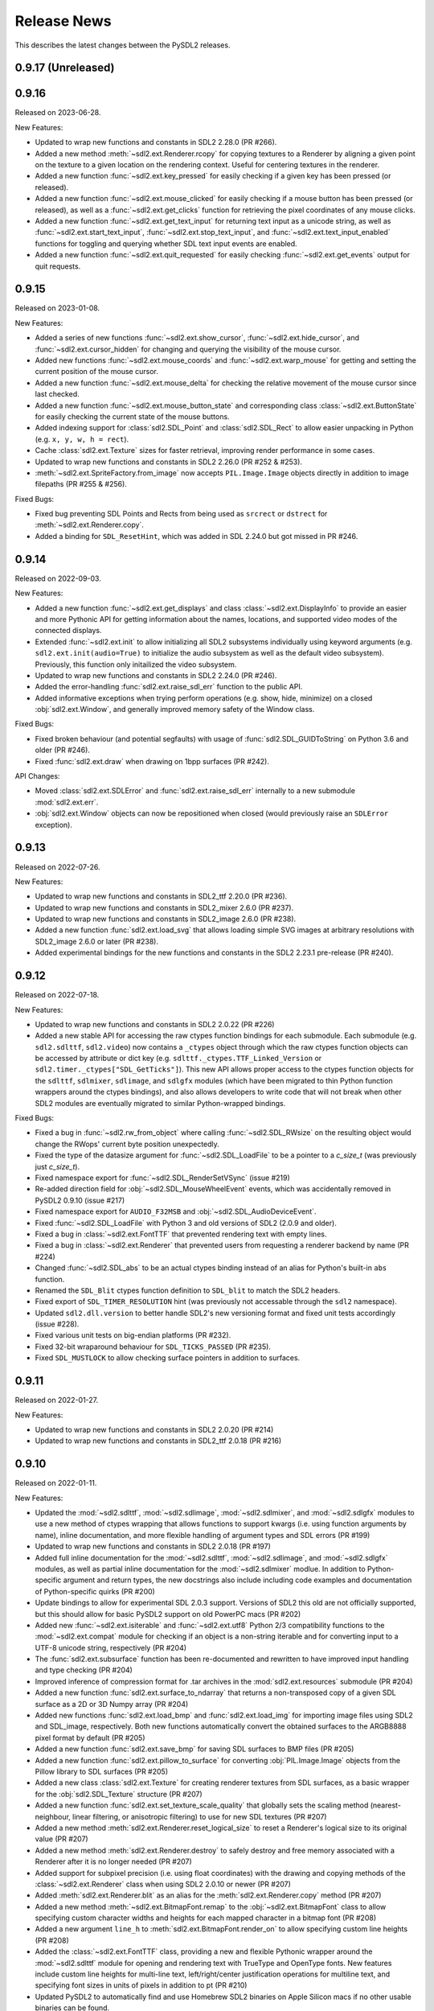 Release News
============
This describes the latest changes between the PySDL2 releases.

0.9.17 (Unreleased)
-------------------


0.9.16
------

Released on 2023-06-28.

New Features:

* Updated to wrap new functions and constants in SDL2 2.28.0 (PR #266).
* Added a new method :meth:`~sdl2.ext.Renderer.rcopy` for copying textures to
  a Renderer by aligning a given point on the texture to a given location on the
  rendering context. Useful for centering textures in the renderer.
* Added a new function :func:`~sdl2.ext.key_pressed` for easily checking
  if a given key has been pressed (or released).
* Added a new function :func:`~sdl2.ext.mouse_clicked` for easily checking
  if a mouse button has been pressed (or released), as well as a
  :func:`~sdl2.ext.get_clicks` function for retrieving the pixel coordinates
  of any mouse clicks.
* Added a new function :func:`~sdl2.ext.get_text_input` for returning
  text input as a unicode string, as well as :func:`~sdl2.ext.start_text_input`,
  :func:`~sdl2.ext.stop_text_input`, and :func:`~sdl2.ext.text_input_enabled`
  functions for toggling and querying whether SDL text input events are enabled.
* Added a new function :func:`~sdl2.ext.quit_requested` for easily checking
  :func:`~sdl2.ext.get_events` output for quit requests.


0.9.15
------

Released on 2023-01-08.

New Features:

* Added a series of new functions :func:`~sdl2.ext.show_cursor`, 
  :func:`~sdl2.ext.hide_cursor`, and :func:`~sdl2.ext.cursor_hidden` for
  changing and querying the visibility of the mouse cursor.
* Added new functions :func:`~sdl2.ext.mouse_coords` and
  :func:`~sdl2.ext.warp_mouse` for getting and setting the current position of
  the mouse cursor.
* Added a new function :func:`~sdl2.ext.mouse_delta` for checking the relative
  movement of the mouse cursor since last checked.
* Added a new function :func:`~sdl2.ext.mouse_button_state` and corresponding
  class :class:`~sdl2.ext.ButtonState` for easily checking the current state
  of the mouse buttons.
* Added indexing support for :class:`sdl2.SDL_Point` and :class:`sdl2.SDL_Rect`
  to allow easier unpacking in Python (e.g. ``x, y, w, h = rect``).
* Cache :class:`sdl2.ext.Texture` sizes for faster retrieval, improving render
  performance in some cases.
* Updated to wrap new functions and constants in SDL2 2.26.0 (PR #252 & #253).
* :meth:`~sdl2.ext.SpriteFactory.from_image` now accepts ``PIL.Image.Image``
  objects directly in addition to image filepaths (PR #255 & #256).

Fixed Bugs:

* Fixed bug preventing SDL Points and Rects from being used as ``srcrect`` or
  ``dstrect`` for :meth:`~sdl2.ext.Renderer.copy`.
* Added a binding for ``SDL_ResetHint``, which was added in SDL 2.24.0 but
  got missed in PR #246.


0.9.14
------

Released on 2022-09-03.

New Features:

* Added a new function :func:`~sdl2.ext.get_displays` and class
  :class:`~sdl2.ext.DisplayInfo` to provide an easier and more Pythonic API for
  getting information about the names, locations, and supported video modes
  of the connected displays.
* Extended :func:`~sdl2.ext.init` to allow initializing all SDL2 subsystems
  individually using keyword arguments (e.g. ``sdl2.ext.init(audio=True)`` to
  initialize the audio subsystem as well as the default video subsystem).
  Previously, this function only initailized the video subsystem.
* Updated to wrap new functions and constants in SDL2 2.24.0 (PR #246).
* Added the error-handling :func:`sdl2.ext.raise_sdl_err` function to the public
  API.
* Added informative exceptions when trying perform operations (e.g. show, hide,
  minimize) on a closed :obj:`sdl2.ext.Window`, and generally improved memory
  safety of the Window class.

Fixed Bugs:

* Fixed broken behaviour (and potential segfaults) with usage of
  :func:`sdl2.SDL_GUIDToString` on Python 3.6 and older (PR #246).
* Fixed :func:`sdl2.ext.draw` when drawing on 1bpp surfaces (PR #242).

API Changes:

* Moved :class:`sdl2.ext.SDLError` and :func:`sdl2.ext.raise_sdl_err`
  internally to a new submodule :mod:`sdl2.ext.err`.
* :obj:`sdl2.ext.Window` objects can now be repositioned when closed (would
  previously raise an ``SDLError`` exception).


0.9.13
------

Released on 2022-07-26.

New Features:

* Updated to wrap new functions and constants in SDL2_ttf 2.20.0 (PR #236).
* Updated to wrap new functions and constants in SDL2_mixer 2.6.0 (PR #237).
* Updated to wrap new functions and constants in SDL2_image 2.6.0 (PR #238).
* Added a new function :func:`sdl2.ext.load_svg` that allows loading simple SVG
  images at arbitrary resolutions with SDL2_image 2.6.0 or later (PR #238).
* Added experimental bindings for the new functions and constants in the
  SDL2 2.23.1 pre-release (PR #240).


0.9.12
------

Released on 2022-07-18.

New Features:

* Updated to wrap new functions and constants in SDL2 2.0.22 (PR #226)
* Added a new stable API for accessing the raw ctypes function bindings for each
  submodule. Each submodule (e.g. ``sdl2.sdlttf``, ``sdl2.video``) now contains
  a ``_ctypes`` object through which the raw ctypes function objects can be
  accessed by attribute or dict key (e.g. ``sdlttf._ctypes.TTF_Linked_Version``
  or ``sdl2.timer._ctypes["SDL_GetTicks"]``). This new API allows proper access
  to the ctypes function objects for the ``sdlttf``, ``sdlmixer``, ``sdlimage``,
  and ``sdlgfx`` modules (which have been migrated to thin Python function
  wrappers around the ctypes bindings), and also allows developers to write code
  that will not break when other SDL2 modules are eventually migrated to similar
  Python-wrapped bindings.

Fixed Bugs:

* Fixed a bug in :func:`~sdl2.rw_from_object` where calling 
  :func:`~sdl2.SDL_RWsize` on the resulting object would change the RWops'
  current byte position unexpectedly.
* Fixed the type of the datasize argument for :func:`~sdl2.SDL_LoadFile`
  to be a pointer to a `c_size_t` (was previously just `c_size_t`).
* Fixed namespace export for :func:`~sdl2.SDL_RenderSetVSync` (issue #219)
* Re-added direction field for :obj:`~sdl2.SDL_MouseWheelEvent` events, which
  was accidentally removed in PySDL2 0.9.10 (issue #217)
* Fixed namespace export for ``AUDIO_F32MSB`` and
  :obj:`~sdl2.SDL_AudioDeviceEvent`.
* Fixed :func:`~sdl2.SDL_LoadFile` with Python 3 and old versions of SDL2 (2.0.9
  and older).
* Fixed a bug in :class:`~sdl2.ext.FontTTF` that prevented rendering text with
  empty lines.
* Fixed a bug in :class:`~sdl2.ext.Renderer` that prevented users from
  requesting a renderer backend by name (PR #224)
* Changed :func:`~sdl2.SDL_abs` to be an actual ctypes binding instead of an
  alias for Python's built-in ``abs`` function.
* Renamed the ``SDL_Blit`` ctypes function definition to ``SDL_blit`` to match
  the SDL2 headers.
* Fixed export of ``SDL_TIMER_RESOLUTION`` hint (was previously not accessable
  through the ``sdl2`` namespace).
* Updated ``sdl2.dll.version`` to better handle SDL2's new versioning format
  and fixed unit tests accordingly (issue #228).
* Fixed various unit tests on big-endian platforms (PR #232).
* Fixed 32-bit wraparound behaviour for ``SDL_TICKS_PASSED`` (PR #235).
* Fixed ``SDL_MUSTLOCK`` to allow checking surface pointers in addition to
  surfaces.


0.9.11
------

Released on 2022-01-27.

New Features:

* Updated to wrap new functions and constants in SDL2 2.0.20 (PR #214)
* Updated to wrap new functions and constants in SDL2_ttf 2.0.18 (PR #216)


0.9.10
------

Released on 2022-01-11.

New Features:

* Updated the :mod:`~sdl2.sdlttf`, :mod:`~sdl2.sdlimage`, :mod:`~sdl2.sdlmixer`,
  and :mod:`~sdl2.sdlgfx` modules to use a new method of ctypes wrapping that
  allows functions to support kwargs (i.e. using function arguments by name),
  inline documentation, and more flexible handling of argument types and
  SDL errors (PR #199)
* Updated to wrap new functions and constants in SDL2 2.0.18 (PR #197)
* Added full inline documentation for the :mod:`~sdl2.sdlttf`,
  :mod:`~sdl2.sdlimage`, and :mod:`~sdl2.sdlgfx` modules, as well as partial
  inline documentation for the :mod:`~sdl2.sdlmixer` modlue. In addition to
  Python-specific argument and return types, the new docstrings also include
  including code examples and documentation of Python-specific quirks (PR #200)
* Update bindings to allow for experimental SDL 2.0.3 support. Versions of SDL2
  this old are not officially supported, but this should allow for basic PySDL2
  support on old PowerPC macs (PR #202)
* Added new :func:`~sdl2.ext.isiterable` and :func:`~sdl2.ext.utf8` Python 2/3
  compatibility functions to the :mod:`~sdl2.ext.compat` module for checking if
  an object is a non-string iterable and for converting input to a UTF-8 unicode
  string, respectively (PR #204)
* The :func:`sdl2.ext.subsurface` function has been re-documented and rewritten
  to have improved input handling and type checking (PR #204)
* Improved inference of compression format for .tar archives in the
  :mod:`sdl2.ext.resources` submodule (PR #204)
* Added a new function :func:`sdl2.ext.surface_to_ndarray` that returns a
  non-transposed copy of a given SDL surface as a 2D or 3D Numpy array (PR #204)
* Added new functions :func:`sdl2.ext.load_bmp` and :func:`sdl2.ext.load_img`
  for importing image files using SDL2 and SDL_image, respectively. Both new
  functions automatically convert the obtained surfaces to the ARGB8888 pixel
  format by default (PR #205)
* Added a new function :func:`sdl2.ext.save_bmp` for saving SDL surfaces to
  BMP files (PR #205)
* Added a new function :func:`sdl2.ext.pillow_to_surface` for converting
  :obj:`PIL.Image.Image` objects from the Pillow library to SDL
  surfaces (PR #205)
* Added a new class :class:`sdl2.ext.Texture` for creating renderer textures
  from SDL surfaces, as a basic wrapper for the :obj:`sdl2.SDL_Texture`
  structure (PR #207)
* Added a new function :func:`sdl2.ext.set_texture_scale_quality` that globally
  sets the scaling method (nearest-neighbour, linear filtering, or anisotropic
  filtering) to use for new SDL textures (PR #207)
* Added a new method :meth:`sdl2.ext.Renderer.reset_logical_size` to reset a
  Renderer's logical size to its original value (PR #207)
* Added a new method :meth:`sdl2.ext.Renderer.destroy` to safely destroy and
  free memory associated with a Renderer after it is no longer needed (PR #207)
* Added support for subpixel precision (i.e. using float coordinates)
  with the drawing and copying methods of the :class:`~sdl2.ext.Renderer` class
  when using SDL2 2.0.10 or newer (PR #207)
* Added :meth:`sdl2.ext.Renderer.blit` as an alias for the 
  :meth:`sdl2.ext.Renderer.copy` method (PR #207)
* Added a new method :meth:`~sdl2.ext.BitmapFont.remap` to the
  :obj:`~sdl2.ext.BitmapFont` class to allow specifying custom character
  widths and heights for each mapped character in a bitmap font (PR #208)
* Added a new argument ``line_h`` to :meth:`sdl2.ext.BitmapFont.render_on` to
  allow specifying custom line heights (PR #208)
* Added the :class:`~sdl2.ext.FontTTF` class, providing a new and flexible
  Pythonic wrapper around the :mod:`~sdl2.sdlttf` module for opening and
  rendering text with TrueType and OpenType fonts. New features include custom
  line heights for multi-line text, left/right/center justification operations
  for multiline text, and specifying font sizes in units of pixels in addition
  to pt (PR #210)
* Updated PySDL2 to automatically find and use Homebrew SDL2 binaries on
  Apple Silicon macs if no other usable binaries can be found.

Fixed Bugs:

* Fixed a typo in the :mod:`~sdl2.sdlttf` bindings where an alias for the
  :func:`~sdl2.sdlttf.TTF_RenderUTF8_Shaded` function was incorrectly bound to
  ``TTF_RenderUTF`` instead of ``TTF_RenderUTF8``.
* Fixed a bug introduced in 0.9.9 where the ``SDL_WINDOW_INPUT_GRABBED``
  constant was no longer exported.
* :class:`~sdl2.ext.MemoryView` and :class:`~sdl2.ext.PixelAccess` objects now
  support negative indexing (e.g. ``arr[-1][-1]`` for accessing the last element
  in a 2D array). In previous versions, negative indices would retrieve values
  from undefined sections of memory outside the surface (PR #204)
* Changed the functions in the :mod:`sdl2.ext.pixelaccess` module to no longer
  try to unlock RLE surfaces once their corresponding view objects are deleted.
  This prevents a segmentation fault when a view is garbage-collected but the
  surface has already been freed (PR #204)
* Fixed a bug where the rectangle returned by
  :meth:`sdl2.ext.BitmapFont.render_on` would overestimate the size of the
  rendered text by one character in both width and height (PR #208)
* :meth:`sdl2.ext.BitmapFont.contains` no longer assumes that the font map
  contains a space (PR #208)
* Rendering multiline text with the :class:`sdl2.ext.BitmapFont` class now
  always splits lines using the newline (``\n``) character. Previously on
  Windows, it would only split on Windows-style line endings (``\r\n``) (PR #208)

API Changes:

* Updated and redocumented the :func:`~sdl2.ext.stringify` and
  :func:`~sdl2.ext.byteify` Python 2/3 compatibility functions to better handle
  bytes encoding/decoding and no longer require specifying an encoding type
  (defaults to UTF-8 if not manually specified) (PR #204)
* The :func:`~sdl2.ext.subsurface` function now allows subsurface areas to be
  specified using :obj:`~sdl2.SDL_Rect` objects and surfaces to be passed either
  directly or as a pointer (PR #204)
* The :func:`sdl2.ext.pixels2d` and :func:`sdl2.ext.pixels3d` functions no
  longer raise an ``ExperimentalWarning`` (PR #204)
* Updated the :meth:`~sdl2.ext.Renderer.draw_line` and
  :meth:`~sdl2.ext.Renderer.draw_point` methods of the
  :class:`~sdl2.ext.Renderer` class to accept coordinates as lists of ``(x, y)``
  tuples or :obj:`~sdl2.SDL_Point` in addition to flat ``[x, y, x, y, x, y]``
  lists (PR #207)
* Updated the :meth:`~sdl2.ext.Renderer.draw_rect` and
  :meth:`~sdl2.ext.Renderer.fill` methods of the
  :class:`~sdl2.ext.Renderer` class to accept coordinates as lists of
  :obj:`~sdl2.SDL_Rect` in addition to lists of ``(x, y, w, h)``
  tuples (PR #207)
* Updated the :meth:`~sdl2.ext.Renderer.copy` method of the
  :class:`~sdl2.ext.Renderer` class to accept an ``(x, y)`` tuple as a
  destination, inferring the destination width and height from the dimensions
  of the copied texture (PR #207)
* Changed the ``index`` argument for the :class:`~sdl2.ext.Renderer` class to
  take the name of the reqested rendering back end as a string instead of an
  index for better clarity and cross-platform consistency (PR #207)

Deprecation Notices:

* The :func:`sdl2.ext.open_url` function has been deprecated (PR #204)
* The :func:`sdl2.ext.load_image` function has been deprecated, as it
  unexpectedly produces different surface formats depending on the backend used.
  New projects should use the new :func:`sdl2.ext.load_img`,
  :func:`sdl2.ext.load_bmp`, and/or :func:`sdl2.ext.pillow_to_surface` functions
  instead (PR #205)
* The :func:`sdl2.ext.get_image_formats` function has been deprecated, as it
  gives inaccurate results in most cases (PR #205)
* The :meth:`sdl2.ext.BitmapFont.can_render` method has been deprecated (PR #208)
* The :meth:`sdl2.ext.BitmapFont.render` method has been deprecated in favor of
  :meth:`sdl2.ext.BitmapFont.render_text`, which returns an SDL surface instead
  of a SoftwareSprite and ensures the output surface is in ARGB8888 format by
  default (PR #208)
* The :class:`~sdl2.ext.UIFactory` and :class:`~sdl2.ext.UIProcessor` classes
  have been deprecated due to their complexity and maintenance burden. New
  functions and classes for creating GUIs with PySDL2 may be introduced in a
  future release (PR #209)
* The :class:`~sdl2.ext.FontManager` class has been deprecated in favor of the
  new and more flexible :class:`~sdl2.ext.FontTTF` class (PR #210)


0.9.9
-----

Released on 2021-09-02.

New Features:

* Updated to wrap new functions and constants in SDL2 2.0.16 (PR #190)

Fixed bugs:

* Reverted the fix for (issue #139), which inadvertantly caused a serious bug
  that prevented usage of any non-software renderer with windows created using
  :obj:`~sdl2.ext.Window` objects.


0.9.8
-----
Released on 2021-08-06.

New Features:

* Updated to wrap new functions and constants introduced in SDL2 2.0.12
  and 2.0.14 (PR #163 & PR #181)
* Fixed DLL loading issues with Python installed from the Microsoft Store
  on Windows (PR #185)
* Added informative errors for when the newest SDL2 binaries found on the
  system are too old to be used by PySDL2 (issue #165)
* Added support for passing ``SDL_Rect`` objects to :func:`sdl2.ext.draw.fill`
  (issue #169)
* Added support for passing ``SDL_Surface`` pointers directly to many
  ``sdl2.ext`` functions, removing the need to explicitly use the ``.contents``
  attribute.
* Added :obj:`sdl2.ext.MessageBox`, :func:`sdl2.ext.show_messagebox`, and
  :func:`sdl2.ext.show_alert` as Pythonic wrappers around the SDL2 MessageBox
  API (PR #188)

Fixed bugs:

* Fixed ``NameError`` when calling ``SDL_SetColorKey``, by @mgorny (PR #166)
* Improved detection of SDL2 binaries on macOS, by @pvallet (PR #177 & PR #178)
* Fixed a bug preventing ``sdl2.ext.font.BitmapFont`` from being able to
  render, by @namelivia (PR #181)
* Fixed ``sdl2.ext.Window.show`` behaviour under Wayland (issue #139)
* Fixed a minor bug with the ``helloworld.py`` example (issue #174)
* Fixed a bug that prevented the line clipping functions in 
  :mod:`sdl2.ext.algorithms` from working if `top` and `bottom` arguments were
  specified backwards (issue #101)


0.9.7
-----
Released on 2020-02-15.

* The minimum required SDL version is 2.0.5
* The minimum required SDL_ttf version is 2.0.14
* The minimum required SDL_mixer version is 2.0.1
* The minimum required SDL_image version is 2.0.1

* Improved compatibility with older SDL2 releases by raising informative
  exceptions whenever a function requiring a newer SDL2 binary is called
* added support for loading SDL2 .framework binaries on macOS
* added built-in support for pip installation of SDL2 binaries on macOS
  and Windows using pysdl2-dll

* fixed issue #75: :func:`sdl2.SDL_JoystickGetGUIDString()` and
  :func:`sdl2.SDL_GameControllerMappingForGUID()` no longer cause a segfault
  on Python < 3.8
* fixed bug preventing use of background color with wrapped text using
  :meth:`sdl2.ext.FontManager.render()` (PR #134)
* fixed issue #112: allow easy moving and resizing of :obj:`sdl2.ext.Window()`
  objects through 'position' and 'size' attributes, added 'open' and 'close'
  methods to Window objects
* fixed issue #126: the write method for RW objects created with
  :func:`sdl2.rw_from_object()` now returns the correct value
* fixed issue #130: SDL_RW* functions now accept pointers to RW objects
* fixed issue #135: :func:`sdl2.SDL_GetPrefPath()` and
  :func:`sdl2.SDL_GetPrefPath()` now return bytestrings instead of pointers
  to strings.
* fixed issue #136: :class:`sdl2.SysWMmsg` now properly defined and accessable
  for syswm events.
* fixed issue #148: added support for loading SDL2 .so binaries with numeric
  suffixes on Unix-like OSes (e.g. 'libSDL2.so.2')
* fixed issue #152: restored compatibility with recent versions of PyPy
* fixed transparency issues with pallete indexed PNGs (PR #159)
* updated :mod:`sdl2` to include the latest changes of SDL2 (release 2.0.10)
* updated :mod:`sdl2.sdlttf` to include the latest changes of SDL2_ttf (release
  2.0.15)
* updated :mod:`sdl2.sdlmixer` to include the latest changes of SDL2_mixer
  (release 2.0.4)
* updated :mod:`sdl2.sdlimage` to include the latest changes of SDL2_image
  (release 2.0.5)

Big thanks to all the GitHub users who filed bug reports and submitted pull
requests for this release.

0.9.6
-----
Released on 2017-09-30.

* updated :mod:`sdl2` to include the latest changes of SDL2 (release 2.0.6)
* fixed issue #98: wrap :func:`sdl2.SDL_GetHintBoolean()` correctly
* fixed issue #99: wrap :func:`sdl2.sdlmixer.Mix_PausedMusic()` correctly
* fixed issue #104: :meth:`sdl2.ext.Resources.scan()` shows the correct path on errors now
* fixed issue #106: fix :meth:`TextureSprite.__repr__()` for an unset `center` property
* fixed some minor GC issues in :mod:`sdl2.ext.sprite` and :mod:`sdl2.ext.font`
* fixed the `__getattr__` implementation for :class:`sdl2.ext.ebs.Entity`
* fixed background colour handling for multiline text surfaces

0.9.5
-----
Released on 2016-10-20.

* updated :mod:`sdl2` to include the latest changes of SDL2 (release 2.0.5)
* fixed issue #94: added support for TrueType font collection (TTC) files
* fixed issue #80: added flip and rotation support for TextureSprite objects
* renamed :attr:`sdl2.ext.Renderer.renderer` attribute to
  :attr:`sdl2.ext.Renderer.sdlrenderer`. The `renderer` attribute is
  deprecated and will be removed in a later version.

0.9.4
-----
Released on 2016-07-07.

* updated :mod:`sdl2` to include the latest changes of SDL2 (release 2.0.4)
* updated :mod:`sdl2.sdlttf` to include the latest changes of SDL_ttf (release 2.0.14)
* new :attr:`sdl2.ext.Renderer.logical_size` attribute to set or retrieve the logical
  pixel size of a renderer
* fixed issue #48: be more noisy about DLL loading issues
* fixed issue #65: misleading documentation for :meth:`sdl2.ext.Renderer.draw_line()`
* fixed issue #67: Return a proper error code, when unittests running as subprocesses fail
* fixed issue #72: :func:`sdl2.video.SDL_GL_DrawableSize()` not available on import
* fixed issue #76: define missing SDL_PRESSED and SDL_RELEASED constants
* fixed issue #82: examples/gui.py fails due to an attribute error
* fixed issue #83: fix compatibility with newer PIL versions in
  :func:`sdl2.ext.image.load_image()`
* fixed issue #84: The setter of :attr:`sdl2.ext.Renderer.scale` works properly now
* fixed issue #85: fix environment-dependent unit tests
* fixed issue #87: fix incorrect MIX_INIT_* constants in :mod:`sdl2.sdlmixer`
* fixed issue #88: use PILs `Image.tobytes()` instead of the deprecated `Image.tostring()`
* fixed horizontical and vertical line drawing in :func:`sdl2.ext.line()`
* fixed a bug in :meth:`sdl2.ext.Renderer.draw_line()` for odd numbers of points
* dropped IronPython support

0.9.3
-----
Released on 2014-07-08.

* updated :mod:`sdl2` to include the latest changes of SDL2 (HG)
* new :attr:`sdl2.ext.Renderer.scale` attribute, which denotes the horizontal
  and vertical drawing scale
* new :func:`sdl2.ext.point_on_line()` function to test, if a point lies on a
  line segment
* PYSDL2_DLL_PATH can contain multiple paths separated by :attr:`os.pathsep`
  to search for the libraries now
* :func:`sdl2.ext.get_image_formats()` only returns BMP image support now, if
  SDL2_image and PIL are not found
* :func:`sdl2.ext.load_image()` tries to use :func:`sdl2.SDL_LoadBMP()` now,
  if SDL2_image and PIL are not found
* fixed issue #55: :meth:`sdl2.SDL_GameControllerAddMappingsFromFile()` does
  not raise a TypeError for Python 3.x anymore
* fixed issue #56: :meth:`sdl2.ext.Renderer.draw_line()` and
  :func:`sdl2.ext.Renderer.draw_point()` handle multiple lines (or points) as
  arguments properly now
* fixed issue #57: if SDL2_image is not installed and PIL is used, the loaded
  pixel buffer of the image file is not referenced anymore after returning
  from :func:`sdl2.ext.load_image()`, causing random segmentation faults
* fixed issue #58: raise a proper error,
  if :meth:`sdl2.ext.FontManager.render()` could not render a text surface
* fixed issue #59: The :attr:`sdl2.ext.TextureSpriteRenderSystem.sdlrenderer`
  attribute is correctly documented now
* fixed a local variable and module name collision in
  :meth:`sdl2.ext.FontManager.render()`

Thanks to Filip M. Nowak for the PYSDL2_DLL_PATH improvement.

0.9.2
-----
Released on 2014-04-13.

* fixed issue #32: the line clipping algorithms do not run into precision
  errors anymore
* fixed issue #53 (again): :func:`sdl2.video.SDL_GL_ResetAttributes()`
  is properly wrapped now to retain backwards compatibility with previous
  SDL2 releases
* fixed issue #54: text input is correctly converted for the text entry
  component
* updated the example BMP files, which could not be loaded properly on
  some systems with SDL2_image and PIL

0.9.1
-----
Released on 2014-04-05.

* fixed issue #50: corrected the :func:`sdl2.ext.load_image()`
  documentation
* fixed issue #52: :meth:`sdl2.ext.Renderer.fill()`,
  :meth:`sdl2.ext.Renderer.draw_rect()` and
  :meth:`sdl2.ext.Renderer.draw_point()` convert sequences
  correctly now
* fixed issue #53: provide backwards compatibility for previous
  SDL2 releases by adding a wrapper func for
  :func:`sdl2.cpuinfo.SDL_HasAVX()`

0.9.0
-----
Released on 2014-03-23.

**IMPORTANT: This release breaks backwards-compatibility. See the notes
for the issues #36 and #39.**

* updated :mod:`sdl2` to include the latest changes of SDL2 (release 2.0.3)
* new :func:`sdl2.ext.subsurface()` function to create subsurfaces from
  :class:`sdl2.SDL_Surface` objects
* new :func:`sdl2.ext.SoftwareSprite.subsprite()` method to create
  :class:`sdl2.ext.SoftwarSprite` objects sharing pixel data
* the unit test runner features a `--logfile` argument now to
  safe the unit test output to a file
* issues #36, #39: the different render classes of sdl2.ext.sprite were renamed

  * the ``sdl2.ext.RenderContext`` class was renamed to
    :class:`sdl2.ext.Renderer` to be consistent with with SDL2's naming scheme
  * ``sdl2.ext.SpriteRenderer`` was renamed to
    :class:`sdl2.ext.SpriteRenderSystem`
  * ``sdl2.ext.SoftwareSpriteRenderer`` was renamed to
    :class:`sdl2.ext.SoftwareSpriteRenderSystem`
  * ``sdl2.ext.TextureSpriteRenderer`` was renamed to
    :class:`sdl2.ext.TextureSpriteRenderSystem`
  * ``sdl2.ext.SpriteFactory.create_sprite_renderer()`` was renamed to
    :meth:`sdl2.ext.SpriteFactory.create_sprite_render_system()`

* fixed :func:`sdl2.audio.SDL_LoadWAV()` macro to provide the correct arguments
* fixed issue #44: use a slightly less confusing ``ValueError``, if a renderer
  argument for the :class:`sdl2.ext.SpriteFactory` is not provided
* fixed issue #43: improved the code reference for the improved bouncing
  section in the docs
* fixed issue #40: typo in a ``RuntimeWarning`` message on loading the SDL2
  libraries
* fixed issue #38: the points arguments of
  :meth:`sdl2.ext.Renderer.draw_points()` are properly documented now
* fixed issue #37: :func:`sdl2.SDL_GetRendererOutputSize()` is now acccessible
  via a wildcard import
* fixed issue #35: download location is now mentioned in the docs
* fixed issue #12: remove confusing try/except on import in the examples


0.8.0
-----
Released on 2013-12-30.

* updated PD information to include the CC0 dedication, since giving
  software away is not enough anymore
* updated :mod:`sdl2` to include the latest changes of SDL2 (HG)
* fixed a wrong C mapping of :func:`sdl2.rwops.SDL_FreeRW()`
* fixed various issues within the :class:`sdl2.ext.BitmapFont` class
* issue #26: :attr:`sdl2.SDL_AudioSpec.callback` is a :func:`SDL_AudioCallBack`
  now
* issue #30: the SDL_Add/DelHintCallback() unittest works with PyPy now
* issue #31: :func:`sdl2.sdlmixer.SDL_MIXER_VERSION()` returns the proper
  version now

Thanks to Sven Eckelmann, Marcel Rodrigues, Michael McCandless,
Andreas Schiefer and Franz Schrober for providing fixes and
improvements.

0.7.0
-----
Released on 2013-10-27.

* updated :mod:`sdl2` to include the latest changes of SDL2 (release 2.0.1)
* fixed a bug in :meth:`sdl2.ext.FontManager.render()`, which did not apply
  the text color correctly
* issue #14: improved the error messages on failing DLL imports
* issue #19: the :meth:`sdl2.ext.TextureSpriteRenderer.render()` and
  :meth:`sdl2.ext.SoftwareSpriteRenderer.render()` methods do not
  misinterpret x and y arguments anymore, if set to 0
* issue #21: :func:`sdl2.ext.load_image()` raises a proper
  :exc:`UnsupportedError`, if neither SDL_image nor PIL are usable

Thanks to Marcel Rodrigues, Roger Flores and otus for providing fixes
and improvement ideas.

0.6.0
-----
Released on 2013-09-01.

* new :attr:`sdl2.ext.FontManager.size` attribute, which gives a default size
  to be used for adding fonts or rendering text
* updated :mod:`sdl2` to include the latest changes of SDL2
* :meth:`sdl2.ext.RenderContext.copy()` accepts any 4-value sequence as source
  or destination rectangle now
* issue #11: throw an :exc:`ImportError` instead of a
  :exc:`RuntimeError`, if a third-party DLL could not be imported
  properly
* fixed a bug in the installation code, which caused :mod:`sdl2.examples` not
  to install the required resources

Thanks to Steven Johnson for his enhancements to the FontManager class.
Thanks to Marcel Rodrigues for the improvements to RenderContext.copy().

0.5.0
-----
Released on 2013-08-14.

* new :class:`sdl2.ext.FontManager` class, which provides simple TTF font
  rendering.
* new :meth:`sdl2.ext.SpriteFactory.from_text()` method, which creates
  text sprites
* put the SDL2 dll path at the beginning of PATH, if a PYSDL2_DLL_PATH
  is provided to avoid loading issues for third party DLLs on Win32
  platforms
* minor documentation fixes

Thanks to Dan Gillett for providing the FontManager and from_text()
enhancements and his patience regarding all the small change requests.
Thanks to Mihail Latyshov for providing fixes to the documentation.


0.4.1
-----
Released on 2013-07-26.

* updated :mod:`sdl2` to include the latest changes of SDL2
* improved DLL detection for DLLs not being in a library path
* fixed a bug in :meth:`sdl2.ext.RenderContext.draw_rect()` for drawing
  a single rect
* fixed a bug in the :func:`repr` call for :class:`sdl2.ext.SoftwareSprite`
* issue #4: fixed a bug in :meth:`sdl2.ext.RenderContext.fill()` for filling
  a single rect
* issue #5: fixed pip installation support
* issue #6: fixed a bug in :func:`sdl2.ext.get_events()`, which did not handle
  more than 10 events in the queue correctly
* issue #8: :meth:`sdl2.ext.SpriteFactory.create_texture_sprite` can
  create sprites to be used as rendering targets now
* issue #9: improved error messages on trying to bind non-existent library
  functions via ctypes
* minor documentation fixes

Thanks to Steven Johnson, Todd Rovito, Bil Bas and Dan McCombs for
providing fixes and improvements.

0.4.0
-----
Released on 2013-06-08.

* new :mod:`sdl2.sdlmixer` module, which provides access to the
  SDL2_mixer library
* issue #1: fixed libc loading for cases where libc.so is a ld script
* updated :mod:`sdl2` and :mod:`sdl2.sdlimage` to include the latest
  changes of the libraries, they wrap

0.3.0
-----
Released on 2013-05-07.

* new :mod:`sdl2.sdlgfx` module, which provides access to the SDL2_gfx library
* new :mod:`sdl2.ext.UIFactory.from_color` method; it creates UI-supportive
  sprites from a color
* fixed color argument bugs in :class:`sdl2.ext.RenderContext` methods
* fixed a module namespace issues in :mod:`sdl2.ext.pixelaccess`
* :mod:`sdl2.ext.SpriteFactory` methods do not use a default ``size`` argument
  anymore; it has to provided by the caller

0.2.0
-----
Released on 2013-05-03.

* removed sdl2.ext.scene; it now lives in python-utils
* fixed :mod:`sdl2.haptic` module usage for Python 3
* fixed :func:`sdl2.SDL_WindowGetData` and :func:`sdl2.SDL_WindowSetData`
  wrappers
* fixed :meth:`sdl2.ext.RenderContext.copy`
* fixed :mod:`sdl2.ext.font` module usage for Python 3
* fixed :func:`sdl2.ext.line`
* :mod:`sdl2` imports all submodules now
* improved documentation

0.1.0
-----
Released on 2013-04-23.

* Initial Release
